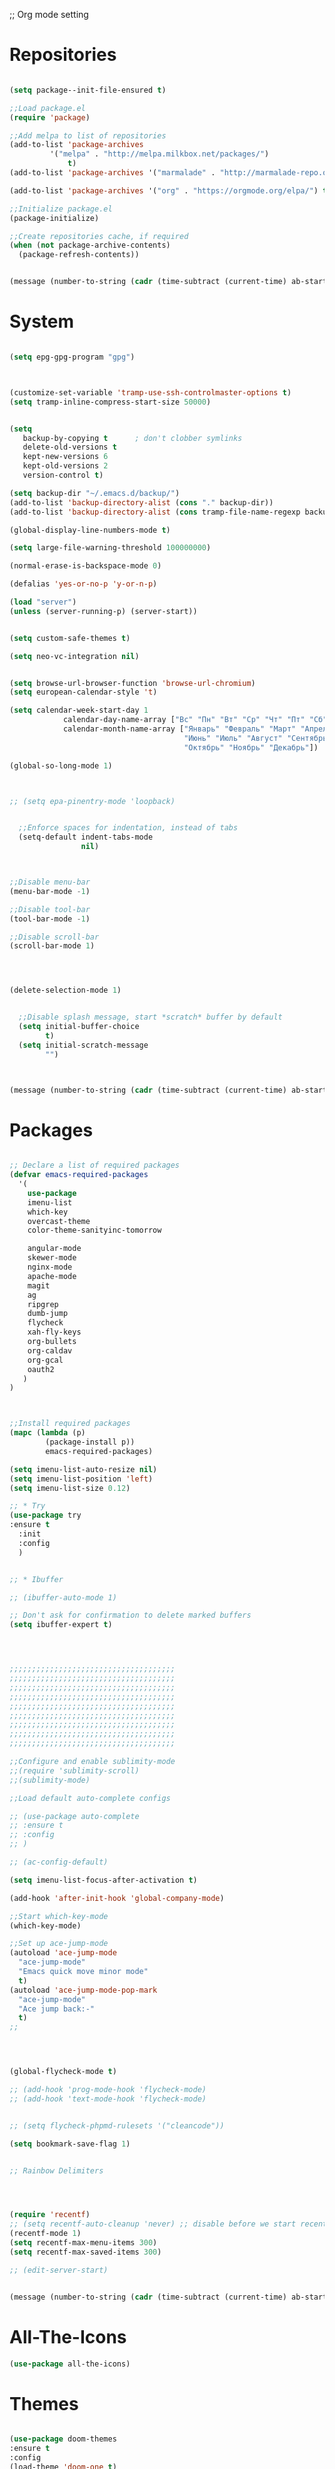 ;; Org mode setting 

* Repositories
  #+BEGIN_SRC emacs-lisp

(setq package--init-file-ensured t)

;;Load package.el
(require 'package)

;;Add melpa to list of repositories
(add-to-list 'package-archives
	     '("melpa" . "http://melpa.milkbox.net/packages/") 
             t)
(add-to-list 'package-archives '("marmalade" . "http://marmalade-repo.org/packages/") t)

(add-to-list 'package-archives '("org" . "https://orgmode.org/elpa/") t)

;;Initialize package.el
(package-initialize)

;;Create repositories cache, if required
(when (not package-archive-contents)
  (package-refresh-contents))


  #+END_SRC

  #+BEGIN_SRC emacs-lisp
(message (number-to-string (cadr (time-subtract (current-time) ab-start-time))))
  #+END_SRC

* System

  #+BEGIN_SRC emacs-lisp

(setq epg-gpg-program "gpg") 



(customize-set-variable 'tramp-use-ssh-controlmaster-options t)
(setq tramp-inline-compress-start-size 50000)


(setq
   backup-by-copying t      ; don't clobber symlinks
   delete-old-versions t
   kept-new-versions 6
   kept-old-versions 2
   version-control t) 

(setq backup-dir "~/.emacs.d/backup/")
(add-to-list 'backup-directory-alist (cons "." backup-dir))
(add-to-list 'backup-directory-alist (cons tramp-file-name-regexp backup-dir))

(global-display-line-numbers-mode t)

(setq large-file-warning-threshold 100000000)

(normal-erase-is-backspace-mode 0)

(defalias 'yes-or-no-p 'y-or-n-p)

(load "server")
(unless (server-running-p) (server-start))


(setq custom-safe-themes t)

(setq neo-vc-integration nil) 
  

(setq browse-url-browser-function 'browse-url-chromium)
(setq european-calendar-style 't)

(setq calendar-week-start-day 1
            calendar-day-name-array ["Вс" "Пн" "Вт" "Ср" "Чт" "Пт" "Сб"]
            calendar-month-name-array ["Январь" "Февраль" "Март" "Апрель" "Май" 
                                       "Июнь" "Июль" "Август" "Сентябрь"
                                       "Октябрь" "Ноябрь" "Декабрь"])

(global-so-long-mode 1)



;; (setq epa-pinentry-mode 'loopback)


  ;;Enforce spaces for indentation, instead of tabs
  (setq-default indent-tabs-mode 
                nil)



;;Disable menu-bar
(menu-bar-mode -1)

;;Disable tool-bar
(tool-bar-mode -1)

;;Disable scroll-bar
(scroll-bar-mode 1)




(delete-selection-mode 1)


  ;;Disable splash message, start *scratch* buffer by default
  (setq initial-buffer-choice 
        t)
  (setq initial-scratch-message 
        "")



  #+END_SRC

  #+BEGIN_SRC emacs-lisp
(message (number-to-string (cadr (time-subtract (current-time) ab-start-time))))
  #+END_SRC
  
* Packages 
  #+BEGIN_SRC emacs-lisp

    ;; Declare a list of required packages
    (defvar emacs-required-packages
      '(
        use-package
        imenu-list
        which-key
        overcast-theme
        color-theme-sanityinc-tomorrow

        angular-mode
        skewer-mode
        nginx-mode
        apache-mode
        magit
        ag
        ripgrep
        dumb-jump
        flycheck
        xah-fly-keys
        org-bullets
        org-caldav
        org-gcal
        oauth2
       )
    )



    ;;Install required packages
    (mapc (lambda (p)
            (package-install p))
            emacs-required-packages)

    (setq imenu-list-auto-resize nil)
    (setq imenu-list-position 'left)
    (setq imenu-list-size 0.12)

    ;; * Try
    (use-package try
    :ensure t
      :init
      :config
      )


    ;; * Ibuffer

    ;; (ibuffer-auto-mode 1)

    ;; Don't ask for confirmation to delete marked buffers
    (setq ibuffer-expert t)




    ;;;;;;;;;;;;;;;;;;;;;;;;;;;;;;;;;;;;;
    ;;;;;;;;;;;;;;;;;;;;;;;;;;;;;;;;;;;;;
    ;;;;;;;;;;;;;;;;;;;;;;;;;;;;;;;;;;;;;
    ;;;;;;;;;;;;;;;;;;;;;;;;;;;;;;;;;;;;;
    ;;;;;;;;;;;;;;;;;;;;;;;;;;;;;;;;;;;;;
    ;;;;;;;;;;;;;;;;;;;;;;;;;;;;;;;;;;;;;
    ;;;;;;;;;;;;;;;;;;;;;;;;;;;;;;;;;;;;;
    ;;;;;;;;;;;;;;;;;;;;;;;;;;;;;;;;;;;;;
    ;;;;;;;;;;;;;;;;;;;;;;;;;;;;;;;;;;;;;

    ;;Configure and enable sublimity-mode
    ;;(require 'sublimity-scroll)
    ;;(sublimity-mode)

    ;;Load default auto-complete configs

    ;; (use-package auto-complete 
    ;; :ensure t
    ;; :config
    ;; )

    ;; (ac-config-default)

    (setq imenu-list-focus-after-activation t)

    (add-hook 'after-init-hook 'global-company-mode)

    ;;Start which-key-mode
    (which-key-mode)

    ;;Set up ace-jump-mode
    (autoload 'ace-jump-mode 
      "ace-jump-mode" 
      "Emacs quick move minor mode"
      t)
    (autoload 'ace-jump-mode-pop-mark 
      "ace-jump-mode" 
      "Ace jump back:-"
      t)
    ;; 




    (global-flycheck-mode t)

    ;; (add-hook 'prog-mode-hook 'flycheck-mode)
    ;; (add-hook 'text-mode-hook 'flycheck-mode)


    ;; (setq flycheck-phpmd-rulesets '("cleancode"))

    (setq bookmark-save-flag 1)


    ;; Rainbow Delimiters




    (require 'recentf)
    ;; (setq recentf-auto-cleanup 'never) ;; disable before we start recentf!
    (recentf-mode 1)
    (setq recentf-max-menu-items 300)
    (setq recentf-max-saved-items 300)

    ;; (edit-server-start)


  #+END_SRC

  #+BEGIN_SRC emacs-lisp
(message (number-to-string (cadr (time-subtract (current-time) ab-start-time))))
  #+END_SRC

* All-The-Icons
  #+BEGIN_SRC emacs-lisp
(use-package all-the-icons)

  #+END_SRC


* Themes
  #+BEGIN_SRC emacs-lisp

(use-package doom-themes
:ensure t
:config
(load-theme 'doom-one t)
)

(use-package doom-modeline
      :ensure t
      :hook (after-init . doom-modeline-mode))

;; Highlight current row
(global-hl-line-mode 1)
;;(set-face-background hl-line-face "DarkSlateBlue")
(set-face-background hl-line-face "gray13")
  #+END_SRC


  #+BEGIN_SRC emacs-lisp
(message (number-to-string (cadr (time-subtract (current-time) ab-start-time))))
  #+END_SRC

* Tramp 
  #+BEGIN_SRC emacs-lisp
(setq explicit-shell-file-name "/bin/bash")
(add-hook 'shell-mode-hook  'with-editor-export-editor)
(add-hook 'term-exec-hook   'with-editor-export-editor)
(add-hook 'eshell-mode-hook 'with-editor-export-editor)

(setq tramp-ssh-controlmaster-options "")

  #+END_SRC

  #+BEGIN_SRC emacs-lisp
(message (number-to-string (cadr (time-subtract (current-time) ab-start-time))))
  #+END_SRC

* Grep 
  #+BEGIN_SRC emacs-lisp
;; find-grep template command
(customize-set-variable 'grep-find-command
(quote
("find . -type f -exec grep --color -nH --null -ie \"\" \\{\\} +" . 51)))


  #+END_SRC

  #+BEGIN_SRC emacs-lisp
(message (number-to-string (cadr (time-subtract (current-time) ab-start-time))))
  #+END_SRC

* Org

  - Org mode
  #+BEGIN_SRC emacs-lisp
(use-package org
:ensure t)



(setq org-agenda-files '("~/Документы/org"))

(setq org-default-notes-file (concat org-directory "~/Документы/org/toDo.org"))

(setq org-capture-templates
      '(
        ("t" "Todo" entry (file "~/Документы/org/toDo.org" ) "* TODO %?\n  %i %a")
        ("a" "Addresat-Todo" entry (file "~/Документы/org/adresat-ToDo.org") "* TODO %?\n  %i\n  %a") 
        ))

(org-babel-do-load-languages
   'org-babel-do-load-languages
   '(
     (sh . t)
     (python . t)
     (php . t)
     (js . t)
     ))

;; (setq org-bullets-bullet-list '("☯" "○" "✸" "✿" "~"))
(add-hook 'org-mode-hook (lambda () 
(org-bullets-mode 1)
(yas-minor-mode)
))



(setq org-agenda-span 'month)
(setq org-agenda-start-day "-7d")

(add-hook 'org-agenda-mode-hook
(lambda () (local-set-key (kbd "r") 'org-agenda-earlier) 
            ;; (local-set-key (kbd "") 'org-agenda-later) 
            ))



  #+END_SRC

  - Fonts
  #+BEGIN_SRC emacs-lisp
(custom-set-faces
'(org-document-info-keyword ((t (:inherit shadow :foreground "gray26"))))
'(org-document-title ((t (:weight bold :height 1.4))))
'(org-meta-line ((t (:foreground "gray26"))))
)

(font-lock-add-keywords 'org-mode
                        '(("^ *\\([-]\\) "
                           (0 (prog1 () (compose-region (match-beginning 1) (match-end 1) "•"))))))

  #+END_SRC

  #+BEGIN_SRC emacs-lisp
(setq org-agenda-custom-commands
      '(("cx" "TODOs sorted by state, priority, effort"
         todo "*"
         ((org-agenda-overriding-header "\nTODOs sorted by state, priority, effort")
          (org-agenda-sorting-strategy '(todo-state-down priority-down effort-up))))))

  #+END_SRC




  #+BEGIN_SRC emacs-lisp
(message (number-to-string (cadr (time-subtract (current-time) ab-start-time))))
  #+END_SRC

* Reveal

  #+BEGIN_SRC emacs-lisp
(use-package org-re-reveal
:ensure org-re-reveal
:config
(setq org-re-reveal-root "https://revealjs.com/")
)

(use-package htmlize
:ensure t)
  

  #+END_SRC

  #+BEGIN_SRC emacs-lisp
(message (number-to-string (cadr (time-subtract (current-time) ab-start-time))))
  #+END_SRC

* Yasnippet

  #+BEGIN_SRC emacs-lisp
(use-package yasnippet
:ensure t
:config
(yas-reload-all))

(use-package yasnippet-snippets
:ensure t)

(add-hook 'prog-mode-hook #'yas-minor-mode)
  #+END_SRC


  #+BEGIN_SRC emacs-lisp
(message (number-to-string (cadr (time-subtract (current-time) ab-start-time))))
  #+END_SRC

* Magit 

  #+BEGIN_SRC emacs-lisp
  (use-package magit
  :ensure t)
  (add-hook 'magit-mode-hook 'xah-fly-insert-mode-activate)

  (defun ab-stage-commit-push(message)
  "Stage all commit and pusht."
    (interactive "sCommit Message: ")
    ;; (magit-stage-modified t)

    (magit-run-git "commit" "-am" message)
    (magit-push-current-to-pushremote nil)
  )



  #+END_SRC

  #+BEGIN_SRC emacs-lisp
(message (number-to-string (cadr (time-subtract (current-time) ab-start-time))))
  #+END_SRC

* Custom functions
  #+BEGIN_SRC emacs-lisp
          ;; 
          ;; ab-PACKAGES SETS
          ;;

          (defun cp1251 ()
            (interactive)
            (revert-buffer-with-coding-system 'cp1251)
            )

          (defun utf8 ()
            (interactive)
            (revert-buffer-with-coding-system 'utf-8)
            )

          (defun finish-line ()
            (interactive)
            (end-of-line)
            (when (not (looking-back ";"))
              (insert ";")))

 

          (defun emacs-reload-current-file ()
            "Reload current buffer file from the disk"
            (interactive)
            (cond (buffer-file-name (progn (find-alternate-file buffer-file-name)
                                           (message "File reloaded")))
                  (t (message "You're not editing a file!"))))



          ;;Enable show-paren-mode
          (show-paren-mode 1)

          ;;Enable winner-mode
          (winner-mode t)

          ;;Enable windmove
          (windmove-default-keybindings 'meta)

          (save-place-mode 1)




          ;;(require 'server)
          ;;(unless (server-running-p)
          ;;  (server-start))





          (defun flush-empty-lines()
            "Remove emty string from buffer"
              (interactive)
              (flush-lines "^[[:space:]]*$"))

          (defun eshell-clear ()
            "Clear the eshell buffer."
            (let ((inhibit-read-only t))
              (erase-buffer)
              (eshell-send-input)))


          (defun run-current-file ()
            "Execute or compile the current file.
          For example, if the current buffer is the file x.pl,
          then it'll call “perl x.pl” in a shell.
          The file can be php, perl, python, ruby, javascript, bash, ocaml, vb, elisp.
          File suffix is used to determine what program to run.
          If the file is modified, ask if you want to save first. (This command always run the saved version.)
          If the file is emacs lisp, run the byte compiled version if exist."
            (interactive)
            (let (suffixMap fName fSuffix progName cmdStr)

              ;; a keyed list of file suffix to comand-line program path/name
              (setq suffixMap 
                    '(("php" . "php")
                      ;; ("coffee" . "coffee -p")
                      ("pl" . "perl")
                      ("py" . "python")
                      ("rb" . "ruby")
                      ("js" . "node")             ; node.js
                      ("sh" . "bash")
                      ("ml" . "ocaml")
                      ("vbs" . "cscript")))
              (setq fName (buffer-file-name))
              (setq fSuffix (file-name-extension fName))
              (setq progName (cdr (assoc fSuffix suffixMap)))
              (setq cmdStr (concat progName " \""   fName "\""))

              (when (buffer-modified-p)
                (progn 
                  (when (y-or-n-p "Buffer modified. Do you want to save first?")
                    (save-buffer) ) ) )

              (if (string-equal fSuffix "el") ; special case for emacs lisp
                  (progn 
                    (load (file-name-sans-extension fName)))
                (if progName
                    (progn
                      (message "Running…")
                      ;; (message progName)
                      (shell-command cmdStr "*run-current-file output*" ))
                  (message "No recognized program file suffix for this file.")))
              ))




          (defun file-metadata ()
            (interactive)
            (let* ((fname (buffer-file-name))
                   (data (file-attributes fname))
                   (access (current-time-string (nth 4 data)))
                   (mod (current-time-string (nth 5 data)))
                   (change (current-time-string (nth 6 data)))
                   (size (nth 7 data))
                   (mode (nth 8 data)))
              (message
               "%s:
            Accessed: %s
            Modified: %s
            Changed: %s
            Size: %s bytes
            Mode: %s"
               fname access mod change size mode)))



          (defun ab-goto-recent-directory ()
            "Open recent directory with dired"
            (interactive)
            (unless recentf-mode (recentf-mode 1))
            (let ((collection
                   (delete-dups
                    (append (mapcar 'file-name-directory recentf-list)
                            ;; fasd history
                            (if (executable-find "fasd")
                                (split-string (shell-command-to-string "fasd -ld") "\n" t))))))
              (ivy-read "Recent directories:" collection :action 'dired)))


          (defun ab-goto-recent-file ()
            "Open recent directory with dired"
            (interactive)
            (unless recentf-mode (recentf-mode 1))
            (ivy-read "Recent files:" recentf-list :action 'find-file))





          ;; Change (..) to [..], '..' to ".." and back
          (defun ab-change-bracket-pair ()
              (interactive )
              (xah-goto-matching-bracket)

              ;; (backward-char)
              (cua-set-mark)
              ;; (forward-char)
              (xah-goto-matching-bracket)

              ;; cycle pair
              (case (char-before)
                ((?') (xah-insert-bracket-pair "\"" "\""))
                ((?\") (xah-insert-bracket-pair "'" "'"))
                ((?\)) (xah-insert-bracket-pair "[" "]"))
                ((?\]) (xah-insert-bracket-pair "(" ")"))
                )

    
              (backward-char)
              (xah-delete-backward-bracket-pair)
              (forward-char)

              )



          (setq auto-save-default nil)


          (add-to-list 'auto-mode-alist '("\\.js\\'" . js2-mode))


          ;; grep search templete
          (setq grep-find-template "find . <X> -type f <F> -exec grep <C> -nH -e -i \"<R>\" \\{\\} +")



          (setq ido-use-filename-at-point 'guess)
          (setq ido-enable-flex-matching t)
          (setq ido-everywhere t)
          (ido-mode 1)


          (global-subword-mode 1)

          ;; Crypt org files 
          (require 'org-crypt)
          (org-crypt-use-before-save-magic)
          (setq org-tags-exclude-from-inheritance (quote ("crypt")))
            ;; GPG key to use for encryption
            ;; Either the Key ID or set to nil to use symmetric encryption.
          ;; (setq org-crypt-key nil)

          (setq org-crypt-key "3FEE3795")   
          (setq epa-file-select-keys nil)



          (setq org-support-shift-select t)



          (setq org-todo-keywords
          '((sequence "TODO" "PROCESS" "DELEGATED" "|" "DONE")))

        (setq org-todo-keyword-faces
          '(("TODO" . (:foreground "#ff39a3" :weight bold))
        ("PROCESS" . "green")
        ("CANCELED" . (:foreground "white" :background "#4d4d4d" :weight bold))
        ;;("DELEGATED" . "")
        ("POSTPONED" . "#008080")))

;;        (setq org-todo-sort-order '("PROCESS" "DELEGATED" "TODO" "" "DONE"))

(setq org-priority-faces '((?A . (:foreground "red" :weight 'bold))
                           (?B . (:foreground "yellow"))
                           (?C . (:foreground "green"))))

        (defun my:user-todo-sort (a b)
          "Sort todo based on which I want to see first"
          (when-let ((state-a (get-text-property 14 'todo-state a))
                     (state-b (get-text-property 14 'todo-state b))
                     (cmp (--map (cl-position-if (lambda (x)
                                                   (equal x it))
                                                 org-todo-sort-order)
                                 (list state-a state-b))))
            (cond ((apply '> cmp) 1)
                  ((apply '< cmp) -1)
                  (t nil))))
        (setq org-agenda-cmp-user-defined 'my:user-todo-sort)



          (setq xah-fly-use-meta-key nil) ; must come before loading xah-fly-keys
          (require 'xah-fly-keys)

          (xah-fly-keys-set-layout "qwerty") ; required if you use qwerty

          (xah-fly-keys 1)



          (electric-pair-mode 1)

          (skewer-setup)

          (setq visible-bell 1)
           (setq ring-bell-function 
                (lambda ()
                  (unless (memq this-command
                                '(isearch-abort abort-recursive-edit exit-minibuffer keyboard-quit))
                    (ding))))


        ;; Default theme background color
          (setq background-color (face-attribute 'default :background)) ;; #2d2d2d


          (defun highlight-selected-window ()
            "highlight-selected-window."
            (walk-windows (lambda (w)
                            (unless (eq w (selected-window)) ;; 
                              (with-current-buffer (window-buffer w)
                                ;;(buffer-face-set '(:background "#4e4e4e"))
                                ))))
                                (buffer-face-set 'default))
          (add-hook 'buffer-list-update-hook 'highlight-selected-window)




          (defadvice delete-frame (after delete-frame-set-background)
            (set-background-color background-color))
            (ad-activate 'delete-frame)


          


          (setq dumb-jump-max-find-time 10)

          (blink-cursor-mode 0)

        ;;  (setq skewer-refresh-onsave nil) 
        ;;  (defun ab-skewer-start-browser-refresh () (interactive) (setq skewer-refresh-onsave t) (run-skewer) )
        ;;  (defun ab-skewer-stop-browser-refresh () (interactive) (setq skewer-refresh-onsave nil) )
          ;; In skawer mode refresh linked browser page by save file
        ;;  (defun my-after-save-actions () "Used refresh" (when skewer-refresh-onsave (skewer-eval "location.reload()" ) ))

        ;;  (defun skawer-mode-hook-onsave () (add-hook 'after-save-hook 'my-after-save-actions) )
        ;;  (add-hook 'skewer-mode-hook 'skawer-mode-hook-onsave)
 
 

          (defun alarm() (call-process "paplay" "~/.emacs.d/alarm3.wav"))


          (defun ab-run-lastcommand-in-next-eshell-window () 
           (xah-next-window-or-frame)
           (end-of-buffer)
           (eshell-previous-matching-input-from-input 1)
           ;; (newline)
           (eshell-send-input)
           (xah-next-window-or-frame)
          )
 
          (defun ab-eshell-start-lastcommand-by-save () 
            (interactive)
            (add-hook 'after-save-hook 'ab-run-lastcommand-in-next-eshell-window)
          )
     
          (defun ab-eshell-stop-lastcommand-by-save () 
            (interactive)
            (remove-hook 'after-save-hook 'ab-run-lastcommand-in-next-eshell-window)
          )




          ;; ("j" "Journal" entry (file+datetree "~/org/journal.org")"* %?\nEntered on %U\n  %i\n  %a")
          ;; ("a" "Addresat-Todo" entry (file+headline "~/Документы/org/adresat-ToDo.org" "") "* TODO %?\n  %i\n  %a") 




          ;; Export to ics for google




          ;;; define categories that should be excluded









  #+END_SRC

  #+BEGIN_SRC emacs-lisp
(message (number-to-string (cadr (time-subtract (current-time) ab-start-time))))
  #+END_SRC

* Swiper, counsel, anzu and phi-search
  #+BEGIN_SRC emacs-lisp

    (use-package counsel
    :ensure t
    )

    (use-package swiper
    :ensure try
    :config
    (progn
    (ivy-mode 1)
    (setq ivy-use-virtual-buffers t)
    (setq ivy-virtual-abbreviate 'full)
    (setq ivy-initial-inputs-alist nil)
    (setq ivy-count-format "%d/%d ")
    (setq ivy-on-del-error-function #'ignore)

    ;; swiper for symbol at point
    (global-set-key (kbd "C-x l") 'counsel-locate)
    (define-key read-expression-map (kbd "C-r") 'counsel-minibuffer-history)
    (define-key ivy-minibuffer-map (kbd "C-c o") 'ivy-occur)
    ))



 ;;   (global-set-key (kbd "C-<tab>")
 ;;   (lambda () (interactive "")
 ;;   (switch-to-buffer (other-buffer (current-buffer) t))))


 ;;   ivy-switch-buffer
 ;; (setq ivy-switch-buffer-show-info '("%s" "file-name" "buffer-name"))

 ;;  (use-package ivy-rich
 ;;    :ensure t
 ;;    :config
 ;;    (ivy-rich-mode 1)
 ;;    )

  ;; (defun ab-swiper (start end)
    ;;   (interactive "r")
    ;;   (if (use-region-p)
    ;;   (setq regionp (buffer-substring start end))
    ;;   (setq regionp nil))

    ;;   (if (not regionp) 
    ;;   (ab-counsel-grep-or-swiper) 
    ;;   (ab-counsel-grep-or-swiper regionp)))     


    (defun ab-swiper ()
      (interactive)
      (setq sym (symbol-at-point))
      (if (not sym) (ab-counsel-grep-or-swiper) (ab-counsel-grep-or-swiper (symbol-name sym)) )
    )




    (defun ab-counsel-grep-or-swiper (&optional initial-input)
    "Call `swiper' for small buffers and `counsel-grep' for large ones.
    When non-nil, INITIAL-INPUT is the initial search pattern."
    (interactive)
    (if (or (not buffer-file-name)
    (buffer-narrowed-p)
    (jka-compr-get-compression-info buffer-file-name)
    (funcall counsel-grep-use-swiper-p))
    (swiper initial-input)
    (when (file-writable-p buffer-file-name)
    (save-buffer))
    (counsel-grep initial-input)))

    (setq counsel-grep-swiper-limit 1000000)


    (use-package phi-search
     :ensure t
     :config
     (global-set-key (kbd "C-f") 'phi-search))

     


  #+END_SRC

  #+BEGIN_SRC emacs-lisp
(message (number-to-string (cadr (time-subtract (current-time) ab-start-time))))
  #+END_SRC

* Avy 
  #+BEGIN_SRC emacs-lisp
(use-package avy
:ensure t
:bind ("M-s" . avy-goto-char))
  #+END_SRC

  #+BEGIN_SRC emacs-lisp
(message (number-to-string (cadr (time-subtract (current-time) ab-start-time))))
  #+END_SRC

* PCRE2EL
  #+BEGIN_SRC emacs-lisp
  (use-package pcre2el
  :ensure t
  :config
  (pcre-mode)
  )
  #+END_SRC

  #+BEGIN_SRC emacs-lisp
(message (number-to-string (cadr (time-subtract (current-time) ab-start-time))))
  #+END_SRC

* Smooth scrolling

  #+BEGIN_SRC emacs-lisp
    ;; (use-package smooth-scrolling :ensure t
      ;; :config
      ;; (
       ;; smooth-scrolling-mode 1))
  #+END_SRC

  #+BEGIN_SRC emacs-lisp
(message (number-to-string (cadr (time-subtract (current-time) ab-start-time))))
  #+END_SRC

* Company 
  #+BEGIN_SRC emacs-lisp

    (use-package company :ensure t
                 :config
                 (add-hook 'after-init-hook 'global-company-mode)
                 (add-to-list 'company-backends 'company-web)
                 (add-to-list 'company-backends 'company-quickhelp)
                 (add-to-list 'company-backends 'company-php)
                  (add-to-list 'company-backends 'company-ac-php-backend)
                 (add-to-list 'company-backends 'php-extras-company)
                 (add-to-list 'company-backends 'company-Yasnippet)
                 (add-to-list 'company-backends 'company-dabbrev)
                 (add-to-list 'company-backends 'company-capf)
                 (add-to-list 'company-backends 'company-files)
                 (setq company-tooltip-limit 20)
                 (setq company-tooltip-align-annotations 't)
                 (setq company-idle-delay .3)
                 (setq company-minimum-prefix-length 1)
                 (setq company-begin-commands '(self-insert-command))


    (custom-set-faces
     '(company-preview
       ((t (:foreground "darkgray" :underline t))))
     '(company-preview-common
       ((t (:inherit company-preview))))
     '(company-tooltip
       ((t (:background "lightgray" :foreground "black"))))
     '(company-tooltip-selection
       ((t (:background "black" :foreground "white"))))
     '(company-tooltip-common
       ((((type x)) (:inherit company-tooltip :weight bold))
        (t (:inherit company-tooltip))))
     '(company-tooltip-common-selection
       ((((type x)) (:inherit company-tooltip-selection :weight bold))
        (t (:inherit company-tooltip-selection)))))

    )


    (use-package company-php :ensure t)
    (use-package company-web :ensure t)
    (use-package company-quickhelp :ensure t)

  #+END_SRC

  #+BEGIN_SRC emacs-lisp
(message (number-to-string (cadr (time-subtract (current-time) ab-start-time))))
  #+END_SRC

* Web-mode

  #+BEGIN_SRC emacs-lisp
(use-package web-mode
:ensure t
:config
(add-to-list 'auto-mode-alist '("\\.html?\\'" . web-mode))
(setq web-mode-engines-alist
'(("django"    . "\\.html\\'")))
(setq web-mode-ac-sources-alist
'(("css" . (ac-source-css-property))
("html" . (ac-source-words-in-buffer ac-source-abbrev))))

(setq web-mode-enable-auto-closing t)
(setq web-mode-enable-auto-quoting t)) ; this fixes the quote problem I mentioned



  #+END_SRC

  #+BEGIN_SRC emacs-lisp
(message (number-to-string (cadr (time-subtract (current-time) ab-start-time))))
  #+END_SRC

* PHP

  #+BEGIN_SRC emacs-lisp

    ;; php mode
    (use-package php-mode 
    :ensure t)

    ;; php code sniffer
    (use-package phpcbf
    :ensure t
    :config
    (setq phpcbf-standard "PSR2")
    (setq php-mode-coding-style (quote psr2))
    (add-hook 'php-mode-hook 'phpcbf-enable-on-save)
    )

    ;; php flycheck
    (setq flycheck-phpmd-rulesets '("cleancode" "codesize" "controversial" "design" "naming" "unusedcode"))
    (add-hook 'php-mode-hook (lambda () 
    (setq flycheck-phpcs-standard "PSR2")
    (define-key xah-fly-comma-keymap (kbd "l") 'ac-php-find-symbol-at-point)
    (define-key xah-fly-comma-keymap (kbd "k") 'ac-php-location-stack-back)
    (define-key xah-fly-comma-keymap (kbd "i") 'ac-php-show-tip)
))

    ;; auto-complete & company-mode for php
    (use-package ac-php :ensure t
                 :config
                 (ac-php-core-eldoc-setup))

    (setq geben-dbgp-default-port 9001)


  #+END_SRC



  #+BEGIN_SRC emacs-lisp
(message (number-to-string (cadr (time-subtract (current-time) ab-start-time))))
  #+END_SRC
* Perl
  #+BEGIN_SRC emacs-lisp
    ;; (add-hook perl-mode-hook (lambda () (local-unset-key (kbd "tab"))))
  #+END_SRC
* Web Beautify

  #+BEGIN_SRC emacs-lisp
(use-package web-beautify :ensure t)
(defun ab-beautify-code ()
  "Beautify CSS, HTML or JS"
  (interactive)
  (cond
    ((eq major-mode 'js-mode) (web-beautify-js))
    ((eq major-mode 'js2-mode) (web-beautify-js))
    ((eq major-mode 'json-mode) (web-beautify-js))
    ((eq major-mode 'web-mode) (web-beautify-html))
    ((eq major-mode 'xah-css-mode) (web-beautify-css))
    ((eq major-mode 'css-mode) (web-beautify-css))
    ((eq major-mode 'scss-mode) (web-beautify-css))
    ((indent-region (point-min) (point-max)))))

  #+END_SRC


  #+BEGIN_SRC emacs-lisp
(message (number-to-string (cadr (time-subtract (current-time) ab-start-time))))
  #+END_SRC

* Rainbow

  - Colorize colors #ff0000
  #+BEGIN_SRC emacs-lisp
  (use-package rainbow-mode
  :ensure t
  :config
  (add-hook 'prog-mode-hook 'rainbow-mode))
  #+END_SRC

  - Rainbow parentheses
  #+BEGIN_SRC emacs-lisp
  (use-package rainbow-delimiters
  :ensure t
  :config
  (add-hook 'prog-mode-hook 'rainbow-delimiters-mode))
  #+END_SRC


  #+BEGIN_SRC emacs-lisp
(message (number-to-string (cadr (time-subtract (current-time) ab-start-time))))
  #+END_SRC

* Projectile 
  
  #+BEGIN_SRC emacs-lisp


  ;; projectile
  (use-package projectile
  :ensure t
  :config
  (projectile-global-mode)
  ;; (setq projectile-completion-system 'ivy)
  (setq projectile-mode-line "x Projectile x")
  (setq projectile-indexing-method 'alien)
  (setq projectile-enable-caching t)
  (setq projectile-git-submodule-command nil)
  )

  (use-package counsel-projectile
  :ensure t)

  #+END_SRC
  - Set projec name in var for perfomance. 
  #+BEGIN_SRC emacs-lisp
      (setq project-name (projectile-project-name))
      ;; Set my-projectile-project-name to projectile-project-name,
      ;; so that later I can also set projectile project name when in *Messages* buffer etc
      (defun my-projectile-switch-project-action ()
        (when (not (equal (projectile-project-name) "-"))
          (progn
           (setq project-name (projectile-project-name))
           (setq frame-title-format '("Emacs: " "%b" (:eval (format " in [%s]" project-name) ))))))


      (add-hook 'projectile-after-switch-project-hook 'my-projectile-switch-project-action)
      (add-hook 'find-file-hook 'my-projectile-switch-project-action)

      (setq projectile-switch-project-action 'counsel-projectile-find-file)

     ;; )
            ;; (add-hook 'projectile-switch-project-action 'counsel-projectile-find-file)
    ;;         (remove-hook 'projectile-switch-project-action 'counsel-projectile-find-file)
    ;; ;; 
    ;; projectile-switch-project-action

      (defun ab-set-project-name-manual ()
        "Set project name manualy and put it to frame title"
        (interactive)
        (setq project-name (read-string "Enter project name: "))
        (setq frame-title-format '("Emacs: " "%b" (:eval (format " in [%s] (m)" project-name) )))
        )

        ;; Allow remote project
        (setq projectile-require-project-root nil)
  #+END_SRC

  - Keys
  #+BEGIN_SRC emacs-lisp
(define-key projectile-mode-map (kbd "C-p") 'projectile-command-map)
(define-key projectile-command-map (kbd "m") 'magit-status)
(define-key projectile-command-map (kbd "P") 'ab-stage-commit-push)
(define-key projectile-command-map (kbd "F") (lambda ()(interactive) (magit-pull-from-pushremote nil)))
(define-key projectile-command-map (kbd "n") 'ab-set-project-name-manual)
  #+END_SRC

  #+BEGIN_SRC emacs-lisp
(message (number-to-string (cadr (time-subtract (current-time) ab-start-time))))
  #+END_SRC

* Smex
  Smart M-x command
  #+BEGIN_SRC emacs-lisp
  (use-package smex
  :ensure t
  :config
  (smex-initialize)
  )
  #+END_SRC


  #+BEGIN_SRC emacs-lisp
(message (number-to-string (cadr (time-subtract (current-time) ab-start-time))))
  #+END_SRC

* Dired
  #+BEGIN_SRC emacs-lisp

  (use-package dired
  :ensure nil
  :config
  (progn
  (setq dired-dwim-target t)
  (define-key dired-mode-map (kbd "RET") 'dired-find-alternate-file) ; was dired-advertised-find-file
  (define-key dired-mode-map (kbd "^") (lambda () (interactive) (find-alternate-file "..")))  ; was dired-up-directory
  ;; to trump
  (setq ange-ftp-ftp-program-name "pftp")
  (setq ange-ftp-try-passive-mode nil) 
  (setq dired-listing-switches "-aBhlF --group-directories-first")

  ;; Show file details by default
  (defun ab-dired-mode-setup () (dired-hide-details-mode 0))
  (add-hook 'dired-mode-hook 'ab-dired-mode-setup)

  ))

  ;; Dired-x. Extra features
  (use-package dired-x
  :ensure nil
  :config
  (add-hook 'dired-load-hook (function (lambda () (load "dired-x")))))

  ;; Dired-launch. launch files in external app
  ;; (use-package dired-launch
  ;; :ensure nil
  ;; :
  ;; config
  ;; ; ;Set hooks for dired-launch-mode
  ;; (add-hook 'dired-mode-hook 'dired-launch-mode) )

  ;; Dired+
  ;; need to load manualy
  ;; https://github.com/emacsmirror/emacswiki.org/blob/master/dired%2b.el

  (when (require 'dired+ nil 'noerror)
         (message "Hello"))
  ;; Reuse Dir in dired         
  (diredp-toggle-find-file-reuse-dir 1)

  ;; Style of omit files in dired
  (custom-set-faces
  '(diredp-omit-file-name ((t (:inherit diredp-ignored-file-name :foreground "gray29")))))

  ;; install dired+ from file
  (when (not (require 'dired+ nil 'noerror)) 
    (package-install-file "dired+.el"))
    (require 'dired+)



  #+END_SRC




  #+BEGIN_SRC emacs-lisp
(message (number-to-string (cadr (time-subtract (current-time) ab-start-time))))
  #+END_SRC

* Neotree
  #+BEGIN_SRC emacs-lisp
  (use-package neotree
  :ensure t 
  :config
  (setq neo-smart-open t))
  #+END_SRC
* Multiple cursors

  #+BEGIN_SRC emacs-lisp
  (use-package multiple-cursors
  :ensure t
  :config
  )
  #+END_SRC

  #+BEGIN_SRC emacs-lisp
(message (number-to-string (cadr (time-subtract (current-time) ab-start-time))))
  #+END_SRC

* Keybindings

  #+BEGIN_SRC emacs-lisp
    ;; 
    ;; ab-KEYS
    ;;





        ;; 

    (defvar major-keyboard-bindings
      '(
        ;; ("C-x C-f" . ido-find-file )
        ;; ("C-x C-r" . helm-recentf)
        ;; ("C-x k" . kill-this-buffer)
    
        ("C-c a" . org-agenda)
        ("C-c g" . org-caldav-sync)
        ;; ("C-c a c" . org-caldav-sync);; sync with google calendar
        ("C-c t" . org-capture)
        ("C-w" . kill-this-buffer)
        ("<C-tab>" . other-window)
        ;; ("C-s" . save-buffer )
        ;; ("C-S-s" . write-file )
        ("C-f" . phi-search)
        ("M-S-<down>" . buf-move-down)
        ("M-S-<left>" . buf-move-left)
        ("M-S-<right>" . buf-move-right)
        ("C-r" . emacs-reload-current-file)
        ;; ("<escape>" . keyboard-escape-quit)
        ("C-;" . finish-line)
        ;; ("C-d" . duplicate-thing)
        ;; ("C-c w" . copy-word)
        ;; ("C-x g" . magit-status)
        ("M-d" . xah-delete-backward-char-or-bracket-text)
        ("M-e" . xah-backward-kill-word)
        ("M-r" . xah-kill-word)
        ("M-o" . forward-word)
        ("M-u" . backward-word)
        ("M-h" . xah-beginning-of-line-or-block)
        ("M-;" . xah-end-of-line-or-block)
        ("M-." . dumb-jump-go)
        ("M-," . dumb-jump-back)
        ("<f5>" . call-last-kbd-macro)
        ("<f8>" . other-frame)
        )
      )
    (defun apply-major-keyboard-bindings (pair)
      "Apply keyboard-bindings for supplied list of key-pair values"
      (global-set-key (kbd (car pair))
                      (cdr pair)))

    (mapc 'apply-major-keyboard-bindings
          major-keyboard-bindings)


    ;; set Menu/App key to do emacs's C-x http://ergoemacs.org/emacs/emacs_dvorak_C-x.html
    ;; (global-set-key (kbd "<menu>") ctl-x-map)


    (global-set-key (kbd "C-,") (lambda ()(interactive) (shrink-window-horizontally 5)))
    (local-set-key (kbd "C-,") (lambda ()(interactive) (shrink-window-horizontally 5)))

    (global-set-key (kbd "C-.") (lambda ()(interactive) (enlarge-window-horizontally 5)))
    ;; (shrink-window-horizontally 5)
    ;; (enlarge-window-horizontally 5)



    (global-set-key (kbd "C-1") (lambda ()(interactive) (bookmark-jump "1")))
    (global-set-key (kbd "C-2") (lambda ()(interactive) (bookmark-jump "2")))
    (global-set-key (kbd "C-3") (lambda ()(interactive) (bookmark-jump "3")))
    (global-set-key (kbd "C-4") (lambda ()(interactive)  (bookmark-jump "4")))


    (define-key isearch-mode-map (kbd "C-o") 'isearch-occur)
    (define-key isearch-mode-map (kbd "C-f") 'isearch-repeat-forward)
    (define-key isearch-mode-map (kbd "C-v") 'isearch-yank-kill)
    (define-key isearch-mode-map (kbd "C-d") 'isearch-word)



    ;; Xah fly keys                            
    (add-hook 'php-mode-hook
              (function (lambda ()
                          (local-unset-key (kbd "<M-tab>"))
                          (local-unset-key (kbd "C-d"))
                          (local-unset-key (kbd "C-b"))
                          (local-unset-key (kbd "C-h"))
                          (local-unset-key (kbd "C-."))
                          (local-unset-key (kbd "C-,"))
                          (local-unset-key (kbd "C-;"))
    )))


    (add-hook 'xah-fly-key-hook
              (function (lambda ()
                          (local-unset-key (kbd "<f7>"))
                          (local-unset-key (kbd "C-1"))
                          (local-unset-key (kbd "C-2"))
                          )))


    ;; (defun controlG() (interactive) (kbd "C-g"))

    (define-key key-translation-map (kbd "ESC") (kbd "C-g"))

    (define-key xah-fly-key-map (kbd "<f7>") 'run-current-file)

    ;; (define-key xah-fly-key-map (kbd "`") 'xah-fly-leader-key-map) 
    (global-set-key (kbd "`") 'xah-fly-command-mode-activate)
    ;; (global-set-key (kbd "<tab>") 'xah-fly-command-mode-activate) 

    (add-hook 'xah-fly-command-mode-activate-hook
              (function (lambda ()

                          (local-unset-key (kbd "C-1"))
                          (local-unset-key (kbd "C-2"))
                          (local-unset-key (kbd "<f8>"))
                          (local-unset-key (kbd "<f9>"))
                          (local-unset-key (kbd "p"))
                      
                          (define-key xah-fly-key-map (kbd "1") (lambda ()(interactive)  (bookmark-jump "1")))  
                          (define-key xah-fly-key-map (kbd "2") (lambda ()(interactive)  (bookmark-jump "2")))

                          (define-key xah-fly-key-map (kbd "C-1") (lambda ()(interactive)  (bookmark-jump "1")))
                          (define-key xah-fly-key-map (kbd "C-2") (lambda ()(interactive)  (bookmark-jump "2")))

                          ;; (define-key xah-fly-key-map (kbd "<menu>") 'xah-fly-insert-mode-activate)
                          (define-key xah-fly-key-map (kbd "<home>") 'xah-fly-insert-mode-activate)

                          ;; Set xah fly for russian keyboard
                          (xah-fly--define-keys
                           xah-fly-key-map
                           '(
                             ("й" . xah-reformat-lines)
                             ("ц" . xah-shrink-whitespaces)
                             ("э" . xah-cycle-hyphen-underscore-space)
                             ("у" . xah-backward-kill-word)
                             ("я" . xah-comment-dwim)
                             ("х" . hippie-expand)
                             ("ф" . smex)
                             ("т" . isearch-forward)
                             ("ш" . previous-line)
                             ("р" . xah-beginning-of-line-or-block)
                             ("в" . xah-delete-backward-char-or-bracket-text)
                             ("н" . undo)
                             ("г" . backward-word)
                             ("о" . backward-char)
                             ("п" . xah-delete-current-text-block)
                             ("с" . xah-copy-line-or-region)
                             ("м" . xah-paste-or-paste-previous)
                             ("з" . xah-insert-space-before)
                             ("ь" . xah-backward-left-bracket)
                             ("д" . forward-char)
                             ("ы" . open-line)
                             ("к" . xah-kill-word)
                             ("ч" . xah-cut-line-or-region)
                             ("щ" . forward-word)
                             ("ж" . xah-end-of-line-or-block)
                             ("л" . next-line)
                             ("а" . xah-fly-insert-mode-activate)
                             ("б" . xah-next-window-or-frame)
                             ("и" . xah-toggle-letter-case)
                             ("е" . set-mark-command)
                             ))




                          (xah-fly--define-keys 
                           xah-fly-key-map
                           '(

                             ("a" . smex)
                             ("ф" . smex)
                         
                             ("m" . avy-goto-word-1)
                             ("ь" . avy-goto-word-1)

                             ("-" . universal-argument)
                             ("э" . universal-argument)
                         

                             ("b" . ab-swiper)
                             ("т" . ab-swiper)
                         
                         
                             ("i" . keyboard-quit)
                             ("п" . keyboard-quit)
                         
                             ("u" . ibuffer)     
                             ("а" . ibuffer)
                         
                             ("l" . projectile-command-map)
                             ("з" . projectile-command-map)     
                             ))


                             (setq mode-line-front-space "-- INSERT --")
                             (force-mode-line-update)
                          ;; (define-key xah-fly-key-map (kbd "p") 'projectile-command-map)                             
    )))   

    (add-hook 'xah-fly-insert-mode-activate-hook
              (function (lambda ()
                      
                          (local-unset-key (kbd "1"))
                          (local-unset-key (kbd "2"))
                          (local-unset-key (kbd "<f8>"))
                          (local-unset-key (kbd "<f7>"))

                          ;; (local-unset-key (kbd "p"))                      
                          ;; (local-unset-key (kbd "g"))
                      
                          ;; (define-key xah-fly-key-map (kbd "<menu>") 'xah-fly-command-mode-activate)
                          (define-key xah-fly-key-map (kbd "<home>") 'xah-fly-command-mode-activate)
                          ;; (define-key xah-fly-key-map (kbd "1") )

                          ;; Set xah fly for russian keyboard
                          (xah-fly--define-keys
                           xah-fly-key-map
                           '(
                             ("й" . nil)
                             ("ц" . nil)
                             ("э" . nil)
                             ("у" . nil)
                             ("я" . nil)
                             ("х" . nil)
                             ("ф" . nil)
                             ("т" . nil)
                             ("ш" . nil)
                             ("р" . nil)
                             ("в" . nil)
                             ("а" . nil)
                             ("н" . nil)
                             ("г" . nil)
                             ("о" . nil)
                             ("п" . nil)
                             ("с" . nil)
                             ("м" . nil)
                             ("з" . nil)
                             ("ь" . nil)
                             ("д" . nil)
                             ("ы" . nil)
                             ("к" . nil)
                             ("ч" . nil)
                             ("щ" . nil)
                             ("ж" . nil)
                             ("л" . nil)
                             ("а" . nil)
                             ("б" . nil)
                             ("и" . nil)
                             ("е" . nil)
                             ))

                          ;; (define-key projectile-mode-map (kbd "p") nil)
    )))


    ;;(global-set-key (kbd "C-S-c C-S-c") 'mc/edit-lines)
    (define-key xah-fly-r-keymap (kbd "c") 'mc/edit-lines)
    (define-key xah-fly-r-keymap (kbd "m") 'mc/mark-more-like-this-extended)
    (define-key xah-fly-r-keymap (kbd "M") 'mc/mark-all-like-this)

    ;; (define-key xah-fly-c-keymap (kbd "j") 'ab-goto-recent-file)
    (define-key xah-fly-c-keymap (kbd "d") 'ab-goto-recent-directory)
    (define-key xah-fly-c-keymap (kbd "w") 'xah-close-current-buffer)
    (define-key xah-fly-c-keymap (kbd "m") 'file-metadata)

    (define-key xah-fly-e-keymap (kbd "c") 'xah-delete-backward-bracket-pair)
    (define-key xah-fly-e-keymap (kbd "d") 'ab-change-bracket-pair)

    (define-key xah-fly-n-keymap (kbd "e") 'revert-buffer-with-coding-system)
    ;;(define-key xah-fly-n-keymap (kbd "i") 'file-metadata)

    (define-key xah-fly-t-keymap (kbd "b") 'ab-beautify-code)
    (define-key xah-fly-t-keymap (kbd "k") 'xah-close-current-buffer)
    (define-key xah-fly-t-keymap (kbd "j") 'repeat)

    (define-key xah-fly-comma-keymap (kbd "l") 'dumb-jump-go)
    (define-key xah-fly-comma-keymap (kbd "k") 'dumb-jump-back)
    (define-key xah-fly-comma-keymap (kbd ".") 'dumb-jump-go)
    (define-key xah-fly-comma-keymap (kbd ",") 'dumb-jump-back)
    (define-key xah-fly-comma-keymap (kbd "o") 'dumb-jump-go-other-windocomma)
    (define-key xah-fly-comma-keymap (kbd "p") 'dumb-jump-go-prompt) 

    ;; leader w
    (define-key xah-fly-comma-keymap (kbd "j") 'find-tag)
    (define-key xah-fly-comma-keymap (kbd "s") 'ag)
    (define-key xah-fly-comma-keymap (kbd "a") 'counsel-ag)
    (define-key xah-fly-comma-keymap (kbd "r") 'counsel-git-grep)
    (define-key xah-fly-comma-keymap (kbd "g") 'counsel-git)
    (define-key xah-fly-comma-keymap (kbd "f") 'find-grep)
    (define-key xah-fly-comma-keymap (kbd "x") 'counsel-M-x)

    (define-key xah-fly-comma-keymap (kbd "w") 'ivy-resume)


    (define-key xah-fly-comma-keymap (kbd "h") 'highlight-symbol-at-point)
    (define-key xah-fly-comma-keymap (kbd "x") 'highlight-regexp)

    ;; (define-key xah-fly-c-keymap (kbd "q") 'helm-recentf)

    (define-key xah-fly-leader-key-map (kbd "f") 'find-file)  
    (define-key xah-fly-leader-key-map (kbd "j") 'ab-goto-recent-file)

    (define-key xah-fly-leader-key-map (kbd "y") 'ivy-resume)

    (define-key xah-fly-leader-key-map (kbd "b") 'imenu-list-smart-toggle)
    (define-key xah-fly-leader-key-map (kbd "p") 'projectile-command-map)

    (define-key projectile-command-map (kbd "f") 'counsel-projectile-find-file)


    (define-key xah-fly-leader-key-map (kbd "u") 'neotree-toggle)


    (define-key xah-fly-leader-key-map (kbd "7") 'ispell-region)  
    ;; * Org mode
    (define-key key-translation-map (kbd "<menu>") (kbd "C-c"))

    (define-key org-mode-map (kbd "C-c q") 'org-set-tags)
    (define-key org-mode-map (kbd "C-c e") 'org-export-dispatch)
    (define-key org-mode-map (kbd "C-c d") 'org-deadline)
    (define-key org-mode-map (kbd "C-c t") 'org-todo)




    ;; M-k.(kill-sentence &optional ARG)
    ;;https://www.alexkorablev.ru/2017/06/10/emacs-got-keys/
    (defun reverse-input-method (input-method)
      "Build the reverse mapping of single letters from INPUT-METHOD."
      (interactive
       (list (read-input-method-name "Use input method (default current): ")))
      (if (and input-method (symbolp input-method))
          (setq input-method (symbol-name input-method)))
      (let ((current current-input-method)
            (modifiers '(nil (control) (meta) (control meta))))
        (when input-method
          (activate-input-method input-method))
        (when (and current-input-method quail-keyboard-layout)
          (dolist (map (cdr (quail-map)))
            (let* ((to (car map))
                   (from (quail-get-translation
                          (cadr map) (char-to-string to) 1)))
              (when (and (characterp from) (characterp to))
                (dolist (mod modifiers)
                  (define-key local-function-key-map
                    (vector (append mod (list from)))
                    (vector (append mod (list to)))))))))
        (when input-method
          (activate-input-method current))))

    (reverse-input-method 'russian-computer)


  #+END_SRC

  #+BEGIN_SRC emacs-lisp
(message (number-to-string (cadr (time-subtract (current-time) ab-start-time))))
  #+END_SRC
* Indium


  #+BEGIN_SRC emacs-lisp
  #+END_SRC



  #+BEGIN_SRC emacs-lisp
    (use-package indium
     :ensure t
     :config
     (define-key js-mode-map (kbd "C-c C-c") 'ab-indium-eval) 
     (define-key js2-mode-map (kbd "C-c C-c") 'ab-indium-eval) 
     (defun indium-scratch-insert-welcome-message ()
     "Insert a welcome message to help use the scratch buffer."
     (insert "// This buffer is for JavaScript evaluation.\n
location.reload();
$scope = angular.element(document.getElementById('checkPinController')).scope();
$scope.askPin();
\n"))

     ;; (define-key js-mode-map (kbd "SPC , m") ab-indium-eval) 
  )

  

  ;; В indium выполнить region если есть, иначе просто последний node
  (defun ab-indium-eval ()
    "print whether region is active."
    (interactive)
    (if (use-region-p)
        (indium-eval-region (region-beginning) (region-end))
      (indium-eval-last-node nil)))


     ;; (define-key js2-mode-map (kbd "C-c C-c") ab-indium-eval)
  #+END_SRC




* Anzy

  #+BEGIN_SRC emacs-lisp


    (use-package anzu
     :ensure t
     :config
     (global-anzu-mode +1))
     (global-set-key [remap query-replace] 'anzu-query-replace)
     (global-set-key [remap query-replace-regexp] 'anzu-query-replace-regexp)
     (define-key xah-fly-leader-key-map (kbd "z") 'anzu-replace-at-cursor-thing)


  #+END_SRC

* Mu4e
#+BEGIN_SRC emacs-lisp

      ;;https://www.reddit.com/r/emacs/comments/bfsck6/mu4e_for_dummies/
      (add-to-list 'load-path "/usr/share/emacs/site-lisp/mu4e")

      (require 'mu4e)

      (setq mu4e-maildir (expand-file-name "~/Maildir"))

      ; get mail
      (setq mu4e-get-mail-command "mbsync -a"
        ;; mu4e-html2text-command "w3m -T text/html" ;;using the default mu4e-shr2text
        mu4e-view-prefer-html t
        mu4e-update-interval 180
        mu4e-headers-auto-update t
        mu4e-compose-signature-auto-include t
        mu4e-compose-format-flowed t)


      ;; to view selected message in the browser, no signin, just html mail
      (add-to-list 'mu4e-view-actions
        '("ViewInBrowser" . mu4e-action-view-in-browser) t)

      ;; enable inline images
      (setq mu4e-view-show-images t)
      ;; use imagemagick, if available
      (when (fboundp 'imagemagick-register-types)
        (imagemagick-register-types))

      ;; every new email composition gets its own frame!
      (setq mu4e-compose-in-new-frame nil)

      ;; don't save message to Sent Messages, IMAP takes care of this
      (setq mu4e-sent-messages-behavior 'sent)

      (add-hook 'mu4e-view-mode-hook #'visual-line-mode)

      ;; <tab> to navigate to links, <RET> to open them in browser
      (add-hook 'mu4e-view-mode-hook
        (lambda()
      ;; try to emulate some of the eww key-bindings
      (local-set-key (kbd "<RET>") 'mu4e~view-browse-url-from-binding)
      (local-set-key (kbd "<tab>") 'shr-next-link)
      (local-set-key (kbd "<backtab>") 'shr-previous-link)))

      ;; from https://www.reddit.com/r/emacs/comments/bfsck6/mu4e_for_dummies/elgoumx
      (add-hook 'mu4e-headers-mode-hook
            (defun my/mu4e-change-headers ()
              (interactive)
              (setq mu4e-headers-fields
                    `(
                      ;;(:date . 25) ;; alternatively, use :date
                      (:human-date . 20) ;; alternatively, use :date
                      (:flags . 6)
                      (:from . 24) 
                      (:thread-subject . ,(- (window-body-width) 70)) ;; alternatively, use :subject
                      (:size . 7)
))))

                      ;;(:thread-subject . nil)
                      ;; (:thread-subject . ,(- (window-body-width) 70)) ;; alternatively, use :subject

        (setq mu4e-headers-date-format "%d.%m.%Y %H:%M")

      ;; if you use date instead of human-date in the above, use this setting
      ;; give me ISO(ish) format date-time stamps in the header list
      ;(setq mu4e-headers-date-format "%Y-%m-%d %H:%M")

      ;; spell check
      (add-hook 'mu4e-compose-mode-hook
          (defun my-do-compose-stuff ()
             "My settings for message composition."
             (visual-line-mode)
             (org-mu4e-compose-org-mode)
                 (use-hard-newlines -1)
             (flyspell-mode)))

      (require 'smtpmail)

      ;;rename files when moving
      ;;NEEDED FOR MBSYNC
      (setq mu4e-change-filenames-when-moving t)

      ;;set up queue for offline email
      ;;use mu mkdir  ~/Maildir/acc/queue to set up first
      ;; start in normal mode

      (setq smtpmail-queue-mail nil)  

      ;;from the info manual
      (setq mu4e-attachment-dir  "~/Загрузки")

      (setq message-kill-buffer-on-exit t)
      (setq mu4e-compose-dont-reply-to-self t)

      (require 'org-mu4e) 

      ;; replay format
      (setq  message-citation-line-format "\n>%f в %d.%m.%Y %H:%I ")
    (setq message-citation-line-function 'message-insert-formatted-citation-line)

      ;; convert org mode to HTML automatically
      (setq org-mu4e-convert-to-html t)

      ;;from vxlabs config
      ;; show full addresses in view message (instead of just names)
      ;; toggle per name with M-RET
      (setq mu4e-view-show-addresses t)

      ;; don't ask when quitting
      (setq mu4e-confirm-quit nil)

      ;; mu4e-context
      (setq mu4e-context-policy 'ask-if-none)
      (setq mu4e-compose-context-policy 'ask-if-none)
      (setq mu4e-contexts
        (list
         (make-mu4e-context
          :name "gmail" ;;for acc1-gmail
          :enter-func (lambda () (mu4e-message "Entering context work"))
          :leave-func (lambda () (mu4e-message "Leaving context work"))
          :match-func (lambda (msg)
                        (when msg
                      (mu4e-message-contact-field-matches
                       msg '(:from :to :cc :bcc) "awalexwhite@gmail.com")))
          :vars '((user-mail-address . "awalexwhite@gmail.com")
                  (user-full-name . "Alexey")
                  (mu4e-sent-folder . "/gmail/Sent")
                  (mu4e-drafts-folder . "/gmail/Drafts")
                  (mu4e-trash-folder . "/gmail/Trash")
                  (mu4e-compose-signature .  "--- Alexey")
                  (mu4e-compose-format-flowed . t)
                  (smtpmail-queue-dir . "/gmail/cur")
                  (message-send-mail-function . smtpmail-send-it)
                  (smtpmail-smtp-user . "awalexwhite")
                  (smtpmail-starttls-credentials . (("smtp.gmail.com" 587 nil nil)))
                  (smtpmail-auth-credentials . (expand-file-name "~/.authinfo.gpg"))
                  (smtpmail-default-smtp-server . "smtp.gmail.com")
                  (smtpmail-smtp-server . "smtp.gmail.com")
                  (smtpmail-smtp-service . 587)
                  (smtpmail-debug-info . t)
                  (smtpmail-debug-verbose . t)
                  (mu4e-maildir-shortcuts . ( ("/gmail/INBOX"            . ?i)
                                              ("/gmail/Sent" . ?s)
                                              ("/gmail/Trash"       . ?t)
                                              ;; ("/gmail/All Mail"  . ?a)
                                              ("/gmail/Drafts"    . ?d)
                                              ))))
          (make-mu4e-context
           :name "it@adresat" ;;for acc2-gmail
           :enter-func (lambda () (mu4e-message "Entering context personal"))
           :leave-func (lambda () (mu4e-message "Leaving context personal"))
           :match-func (lambda (msg)
                      (when msg
                    (mu4e-message-contact-field-matches
                     msg '(:from :to :cc :bcc) "it@adresat34.ru")))
           :vars '((user-mail-address . "it@adresat34.ru")
                   (user-full-name . "Адресат34 IT")
                  (mu4e-sent-folder . "/adresat/Sent")
                  (mu4e-drafts-folder . "/adresat/Drafts")
                  (mu4e-trash-folder . "/adresat/Trash")
                  (mu4e-compose-signature . "Алексей\n+7(903)431-7243")
                  (mu4e-compose-format-flowed . t)
                  (smtpmail-queue-dir . "/adresat/cur")
                  (message-send-mail-function . smtpmail-send-it)
                  (smtpmail-smtp-user . "it@adresat34.ru")
                  (smtpmail-starttls-credentials . (("smtp.yandex.ru" 587 nil nil)))
                  (smtpmail-auth-credentials . (expand-file-name "~/.authinfo.gpg"))
                  (smtpmail-default-smtp-server . "smtp.yandex.ru")
                  (smtpmail-smtp-server . "smtp.yandex.ru")
                  (smtpmail-smtp-service . 587)
                  (smtpmail-debug-info . t)
                  (smtpmail-debug-verbose . t)
                  (mu4e-maildir-shortcuts . ( ("/adresat/INBOX"            . ?i)
                                              ("/adresat/Sent" . ?s)
                                              ("/adresat/Trash"       . ?t)
                                              ("/adresat/All Mail"  . ?a)
                                              ("/adresat/Drafts"    . ?d)
                                              ))))              

  (make-mu4e-context
           :name "alexey" ;;for acc2-gmail
           :enter-func (lambda () (mu4e-message "Entering context personal"))
           :leave-func (lambda () (mu4e-message "Leaving context personal"))
           :match-func (lambda (msg)
                      (when msg
                    (mu4e-message-contact-field-matches
                     msg '(:from :to :cc :bcc) "alexey@it-pr.ru")))
           :vars '((user-mail-address . "alexey@it-pr.ru")
                   (user-full-name . "Алексей Беликов")
                  (mu4e-sent-folder . "/alexey/Sent")
                  (mu4e-drafts-folder . "/alexey/Drafts")
                  (mu4e-trash-folder . "/alexey/Trash")
                  (mu4e-compose-signature . "Алексей Беликов\n+7(903)431-7243")
                  (mu4e-compose-format-flowed . t)
                  (smtpmail-queue-dir . "/alexey/cur")
                  (message-send-mail-function . smtpmail-send-it)
                  (smtpmail-smtp-user . "alexey@it-pr.ru")
                  (smtpmail-starttls-credentials . (("smtp.yandex.ru" 587 nil nil)))
                  (smtpmail-auth-credentials . (expand-file-name "~/.authinfo.gpg"))
                  (smtpmail-default-smtp-server . "smtp.yandex.ru")
                  (smtpmail-smtp-server . "smtp.yandex.ru")
                  (smtpmail-smtp-service . 587)
                  (smtpmail-debug-info . t)
                  (smtpmail-debug-verbose . t)
                  (mu4e-maildir-shortcuts . ( ("/alexey/INBOX"            . ?i)
                                              ("/alexey/Sent" . ?s)
                                              ;; ("/alexey/Trash"       . ?t)
                                              ("/alexey/Drafts"    . ?d)
                                              ))))              

      ))


#+END_SRC

#+RESULTS:

* Plstore
  #+BEGIN_SRC emacs-lisp
(use-package plstore
:ensure t
:config
(setq plstore-cache-passphrase-for-symmetric-encryption t)
)

  #+END_SRC

* Welcome messge 
  #+BEGIN_SRC emacs-lisp
;; wget -q -O - ru.wttr.in/Ростов-на-Дону?T0
  (princ (shell-command-to-string
          (cl-concatenate 'string
                          "(fortune ; echo '\n\nЗапуск в "
                          (number-to-string (cadr (time-subtract (current-time) ab-start-time)))
                          " сек.\n"
                          "Сегодня: "
                          (format-time-string "%d %B %Y")
                          "'; ) | cowsay -n -f turtle; 
                          echo '\n\n'; 
                          "))
         (get-buffer-create  "*scratch*"))


         
  #+END_SRC
  #+END_SRC

